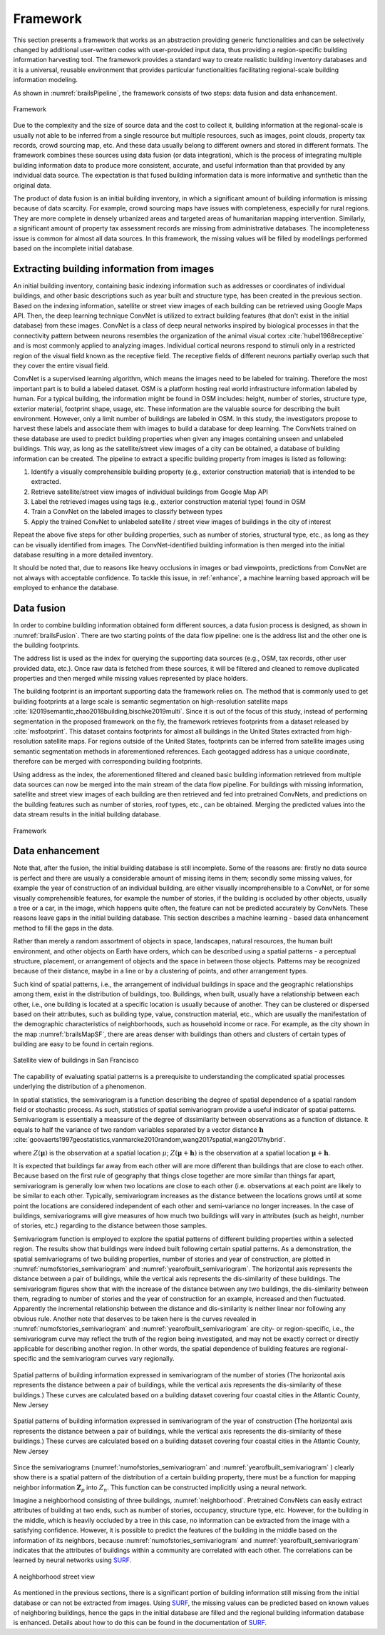.. _lbl-framework:

Framework
==========================



This section presents a framework that works as an abstraction providing generic functionalities and can be selectively 
changed by additional user-written codes with user-provided input data, 
thus providing a region-specific building information harvesting tool. 
The framework provides a standard way to create realistic building inventory databases and it is a universal, reusable environment that provides particular functionalities facilitating regional-scale building information modeling. 


As shown in :numref:`brailsPipeline`, the framework consists of two steps: data fusion and data enhancement. 

.. _brailsPipeline:

.. figure:: ../../images/pipeline.png
	:align: center
	:figclass: align-center

	Framework


Due to the complexity and the size of source data and the cost to collect it, 
building information at the regional-scale is usually not able to be inferred 
from a single resource but multiple resources, such as images, point clouds, 
property tax records, crowd sourcing map, etc. And these data usually belong 
to different owners and stored in different formats. 
The framework combines these sources using data fusion (or data integration), 
which is the process of integrating multiple building information data to produce 
more consistent, accurate, and useful information than that provided by any 
individual data source. 
The expectation is that fused building information data is more informative 
and synthetic than the original data.


The product of data fusion is an initial building inventory, 
in which a significant amount of building information is missing because of data scarcity. 
For example, crowd sourcing maps have issues with completeness, especially for rural regions. 
They are more complete in densely urbanized areas and targeted areas of humanitarian 
mapping intervention. Similarly, a significant amount of property tax assessment 
records are missing from administrative databases. The incompleteness issue is 
common for almost all data sources. In this framework, the missing values will 
be filled by modellings performed based on the incomplete initial database.  


Extracting building information from images
---------------------------------------------

An initial building inventory, containing basic indexing information such as addresses or coordinates of individual buildings, 
and other basic descriptions such as year built and structure type, has been created in the previous section. 
Based on the indexing information, satellite or street view images of each building can be retrieved using Google Maps API.  
Then, the deep learning technique ConvNet is utilized to extract building features 
(that don't exist in the initial database) from these images. 
ConvNet is a class of deep neural networks inspired by biological processes in that the connectivity pattern 
between neurons resembles the organization of the animal visual cortex :cite:`hubel1968receptive` and 
is most commonly applied to analyzing images. 
Individual cortical neurons respond to stimuli only in a restricted region of the visual field known as the receptive field. 
The receptive fields of different neurons partially overlap such that they cover the entire visual field. 

ConvNet is a supervised learning algorithm, which means the images need to be labeled for training. 
Therefore the most important part is to build a labeled dataset. 
OSM is a platform hosting real world infrastructure information labeled by human. 
For a typical building, the information might be found in OSM includes: height, number of stories, structure type, 
exterior material, footprint shape, usage, etc. These information are the valuable source for describing the built environment. 
However, only a limit number of buildings are labeled in OSM. 
In this study, the investigators propose to harvest these labels and associate them with images to build a database for deep learning. 
The ConvNets trained on these database are used to predict building properties 
when given any images containing unseen and unlabeled buildings. 
This way, as long as the satellite/street view images of a city can be obtained, 
a database of building information can be created. The pipeline to extract a specific building property 
from images is listed as following:


#. Identify a visually comprehensible building property (e.g., exterior construction material) that is intended to be extracted. 

#. Retrieve satellite/street view images of individual buildings from Google Map API

#. Label the retrieved images using tags (e.g., exterior construction material type) found in OSM

#. Train a ConvNet on the labeled images to classify between types 

#. Apply the trained ConvNet to unlabeled satellite / street view images of buildings in the city of interest



Repeat the above five steps for other building properties, 
such as number of stories, structural type, etc., as long as they can be visually identified from images. 
The ConvNet-identified building information is then merged into the initial database resulting in a more detailed inventory. 


It should be noted that, due to reasons like heavy occlusions in images or bad viewpoints,  
predictions from ConvNet are not always with acceptable confidence. To tackle this issue, in :ref:`enhance`, 
a machine learning based approach will be employed to enhance the database. 


Data fusion 
--------------



In order to combine building information obtained form different sources, 
a data fusion process is designed, as shown in :numref:`brailsFusion`.
There are two starting points of the data flow pipeline: one is the address list and the other one is the building footprints. 

The address list is used as the index for querying the supporting data sources (e.g., OSM, tax records, other user provided data, etc.). 
Once raw data is fetched from these sources, it will be filtered and cleaned to remove duplicated properties and then merged while missing values represented by place holders.


The building footprint is an important supporting data the framework relies on.
The method that is commonly used to get building footprints at a large scale is semantic segmentation on high-resolution 
satellite maps :cite:`li2019semantic,zhao2018building,bischke2019multi`. 
Since it is out of the focus of this study, instead of performing segmentation in the proposed framework on the fly, 
the framework retrieves footprints from a dataset released by :cite:`msfootprint`. 
This dataset contains footprints for almost all buildings in the United States extracted from high-resolution satellite maps. 
For regions outside of the United States, footprints can be inferred from satellite images using semantic segmentation methods in aforementioned  references. 
Each geotagged address has a unique coordinate, therefore can be merged with corresponding building footprints. 


Using address as the index, the aforementioned filtered and cleaned basic building information retrieved from 
multiple data sources can now be merged into the main stream of the data flow pipeline. For buildings with missing information, 
satellite and street view images of each building are then retrieved and fed into pretrained ConvNets, 
and predictions on the building features such as number of stories, roof types, etc., can be obtained.
Merging the predicted values into the data stream results in the initial building database. 

.. _brailsFusion:

.. figure:: ../../images/Fusion.png
	:align: center
	:figclass: align-center

	Framework


.. _enhance:

Data enhancement
--------------------


Note that, after the fusion, the initial building database is still incomplete.
Some of the reasons are: 
firstly no data source is perfect and there are usually a considerable amount of missing items in them;
secondly some missing values, for example the year of construction of an individual building, 
are either visually incomprehensible to a ConvNet, 
or for some visually comprehensible features, for example the number of stories, 
if the building is occluded by other objects, usually a tree or a car, in the image, 
which happens quite often, the feature can not be predicted accurately by ConvNets.
These reasons leave gaps in the initial building database. 
This section describes a machine learning - based data enhancement method to 
fill the gaps in the data.


Rather than merely a random assortment of objects in space, 
landscapes, natural resources, the human built environment, 
and other objects on Earth have orders, which can be described using a  
spatial patterns - a perceptual structure, placement, 
or arrangement of objects and the space in between those objects. 
Patterns may be recognized because of their distance, 
maybe in a line or by a clustering of points, and other arrangement types.


Such kind of spatial patterns, i.e., the arrangement of individual buildings 
in space and the geographic relationships among them, exist in the distribution of buildings, too.
Buildings, when built, usually have a relationship between each other, i.e., 
one building is located at a specific location is usually because of another. 
They can be clustered or dispersed based on their attributes, 
such as building type, value, construction material, etc., which are usually the 
manifestation of the demographic characteristics of neighborhoods, 
such as household income or race. 
For example, as the city shown in the map :numref:`brailsMapSF`,
there are areas denser with buildings than others and clusters of 
certain types of building are easy to be found in certain regions. 


.. _brailsMapSF:

.. figure:: ../../images/mapSF.png
	:align: center
	:figclass: align-center

	Satellite view of buildings in San Francisco


The capability of evaluating spatial patterns is a prerequisite to understanding the 
complicated spatial processes underlying the distribution of a phenomenon. 

In spatial statistics, the semivariogram is a function describing the degree of spatial 
dependence of a spatial random field or stochastic process. 
As such, statistics of spatial semivariogram provide a useful indicator of spatial patterns. 
Semivariogram is essentially  a meassure of the degree of dissimilarity between 
observations as a function of distance. It equals to half the variance of two 
random variables separated by a vector distance :math:`\boldsymbol{h}` 
:cite:`goovaerts1997geostatistics,vanmarcke2010random,wang2017spatial,wang2017hybrid`.

.. math::
    :label: eq:gamma

    \gamma (\boldsymbol{h})= \frac{1}{2}Var[Z(\boldsymbol{\mu}) - Z(\boldsymbol{\mu}+\boldsymbol{h})]



where :math:`Z(\boldsymbol{\mu})` is the observation at a spatial location :math:`\mu`; 
:math:`Z(\boldsymbol{\mu}+\boldsymbol{h})` is the observation at a spatial location :math:`\boldsymbol{\mu}+\boldsymbol{h}`. 

It is expected that buildings far away from each other will are more different 
than buildings that are close to each other. Because based on the first rule of 
geography that things close together are more similar than things far apart, 
semivariogram is generally low when two locations are close to each other 
(i.e. observations at each point are likely to be similar to each other. 
Typically, semivariogram increases as the distance between the locations 
grows until at some point the locations are considered independent of each other 
and semi-variance no longer increases.
In the case of buildings, 
semivariograms will give measures of how much two buildings will vary in attributes 
(such as height, number of stories, etc.) regarding to the distance between those samples. 


Semivariogram function is employed to explore the spatial patterns of 
different building properties within a selected region. 
The results show that buildings were indeed built following certain spatial patterns. 
As a demonstration, the spatial semivariograms of two building properties, 
number of stories and year of construction, are plotted in :numref:`numofstories_semivariogram` 
and :numref:`yearofbuilt_semivariogram`. 
The horizontal axis represents the distance between a pair of buildings, while the vertical axis represents the dis-similarity of these buildings. 
The semivariogram figures show that with the increase of the distance between any two buildings, the dis-similarity between them, 
regrading to number of stories and the year of construction for an example, increased and then fluctuated. Apparently the incremental 
relationship between the distance and dis-similarity is neither linear nor following any obvious rule. 
Another note that deserves to be taken here is the curves revealed in :numref:`numofstories_semivariogram` and :numref:`yearofbuilt_semivariogram` 
are city- or region-specific, i.e., the semivariogram curve may reflect the truth of the region being investigated, and may not be exactly 
correct or directly applicable for describing another region. 
In other words, the spatial dependence of building features are regional-specific and the semivariogram curves vary regionally.  


.. _numofstories_semivariogram:

.. figure:: ../../images/correlation_numofstories.png
	:align: center
	:figclass: align-center

	Spatial patterns of building information expressed in semivariogram of the number of stories (The horizontal axis represents the distance between a pair of buildings, while the vertical axis represents the dis-similarity of these buildings.) These curves are calculated based on a building dataset covering four coastal cities in the Atlantic County, New Jersey


.. _yearofbuilt_semivariogram:

.. figure:: ../../images/correlation_yearbuilt.png
	:align: center
	:figclass: align-center

	Spatial patterns of building information expressed in semivariogram of the year of construction (The horizontal axis represents the distance between a pair of buildings, while the vertical axis represents the dis-similarity of these buildings.) These curves are calculated based on a building dataset covering four coastal cities in the Atlantic County, New Jersey




Since the semivariograms (:numref:`numofstories_semivariogram` and :numref:`yearofbuilt_semivariogram` ) 
clearly show there is a spatial pattern of the distribution of a certain building property, 
there must be a function for mapping neighbor information :math:`\boldsymbol{Z}_{p}` into :math:`Z_{n}`. 
This function can be constructed implicitly using a neural network. 


Imagine a neighborhood consisting of three buildings, :numref:`neighborhood`. 
Pretrained ConvNets can easily extract attributes of building at two ends, 
such as number of stories, occupancy, structure type, etc. 
However, for the building in the middle, which is heavily occluded by a tree in this case, 
no information can be extracted from the image with a satisfying confidence. 
However, it is possible to predict the features of the building in the middle based on the information of its neighbors, 
because :numref:`numofstories_semivariogram` and :numref:`yearofbuilt_semivariogram`  indicates that 
the attributes of buildings within a community are correlated with each other. 
The correlations can be learned by neural networks using `SURF <https://github.com/NHERI-SimCenter/SURF>`_.

.. _neighborhood:

.. figure:: ../../images/neighbor.png
	:align: center
	:figclass: align-center

	A neighborhood street view 




As mentioned in the previous sections, 
there is a significant portion of building information still missing from the 
initial database or can not be extracted from images. 
Using `SURF <https://github.com/NHERI-SimCenter/SURF>`_, 
the missing values can be predicted based on known values of neighboring buildings, 
hence the gaps in the initial database are filled and the regional building information database is enhanced. 
Details about how to do this can be found in the documentation of `SURF <https://github.com/NHERI-SimCenter/SURF>`_. 





.. bibliography:: references.bib 